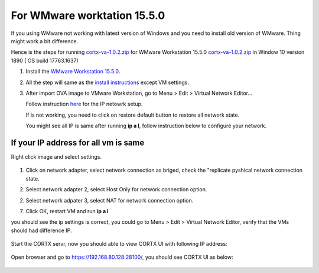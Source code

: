 
For WMware worktation 15.5.0
============================

If you using WMware not working with latest version of Windows and you need to install old version of WMware. Thing might work a bit difference.

Hence is the steps for running `cortx-va-1.0.2.zip <https://github.com/Seagate/cortx/releases/download/VA/cortx-va-1.0.2.zip>`_ for WMware Workstation 15.5.0 `cortx-va-1.0.2.zip <https://github.com/Seagate/cortx/releases/download/VA/cortx-va-1.0.2.zip>`_ in Window 10 version 1890 ( OS build 17763.1637) 

1) Install the `WMware Workstation 15.5.0 <https://www.youwindowsworld.com/en/downloads/virtualization/vmware/vmware-workstation-15-pro/download-535-vmware-workstation-15-pro>`_.

2) All the step will same as the `install instructions <https://github.com/Seagate/cortx/blob/main/doc/CORTX_on_Open_Virtual_Appliance.rst>`_  except VM settings.

3) After import OVA image to VMware Workstation, go to Menu > Edit > Virtual Network Editor...

   Follow instruction `here <https://github.com/Seagate/cortx/blob/main/doc/troubleshoot_virtual_network.rst>`_  for the IP netowrk setup.
   
   If is not working, you need to click on restore default button to restore all network state. 
   
   .. image:: images/vmsetup1550/restoreDefault.jpg
   
   You might see all IP is same after running **ip a l**, follow instruction below to configure your network.



If your IP address for all vm is same
-------------------------------------

Right click image and select settings.

   .. image:: images/vmsetup1550/vmsettings.jpg
   

1) Click on network adapter, select network connection as briged, check the "replicate pyshical network connection state.

   .. image:: images/vmsetup1550/vm.jpg


2) Select network adapter 2, select Host Only for network connection option.

   .. image:: images/vmsetup1550/vm2.jpg

2) Select network adpater 3, select NAT for network connection option.

   .. image:: images/vmsetup1550/vm2.jpg


7) Click OK, restart VM and run **ip a l**

you should see the ip settings is correct, you could go to Menu > Edit > Virtual Network Editor, verify that the VMs should had difference IP.

   .. image:: images/vmsetup1550/vm2.jpg

Start the CORTX servr, now you should able to view CORTX UI with following IP address:

   .. image:: images/vmsetup1550/ui_ip.jpg

Open browser and go to https://192.168.80.128:28100/, you should see CORTX UI as below:

   .. image:: images/vmsetup1550/ui.JPG






